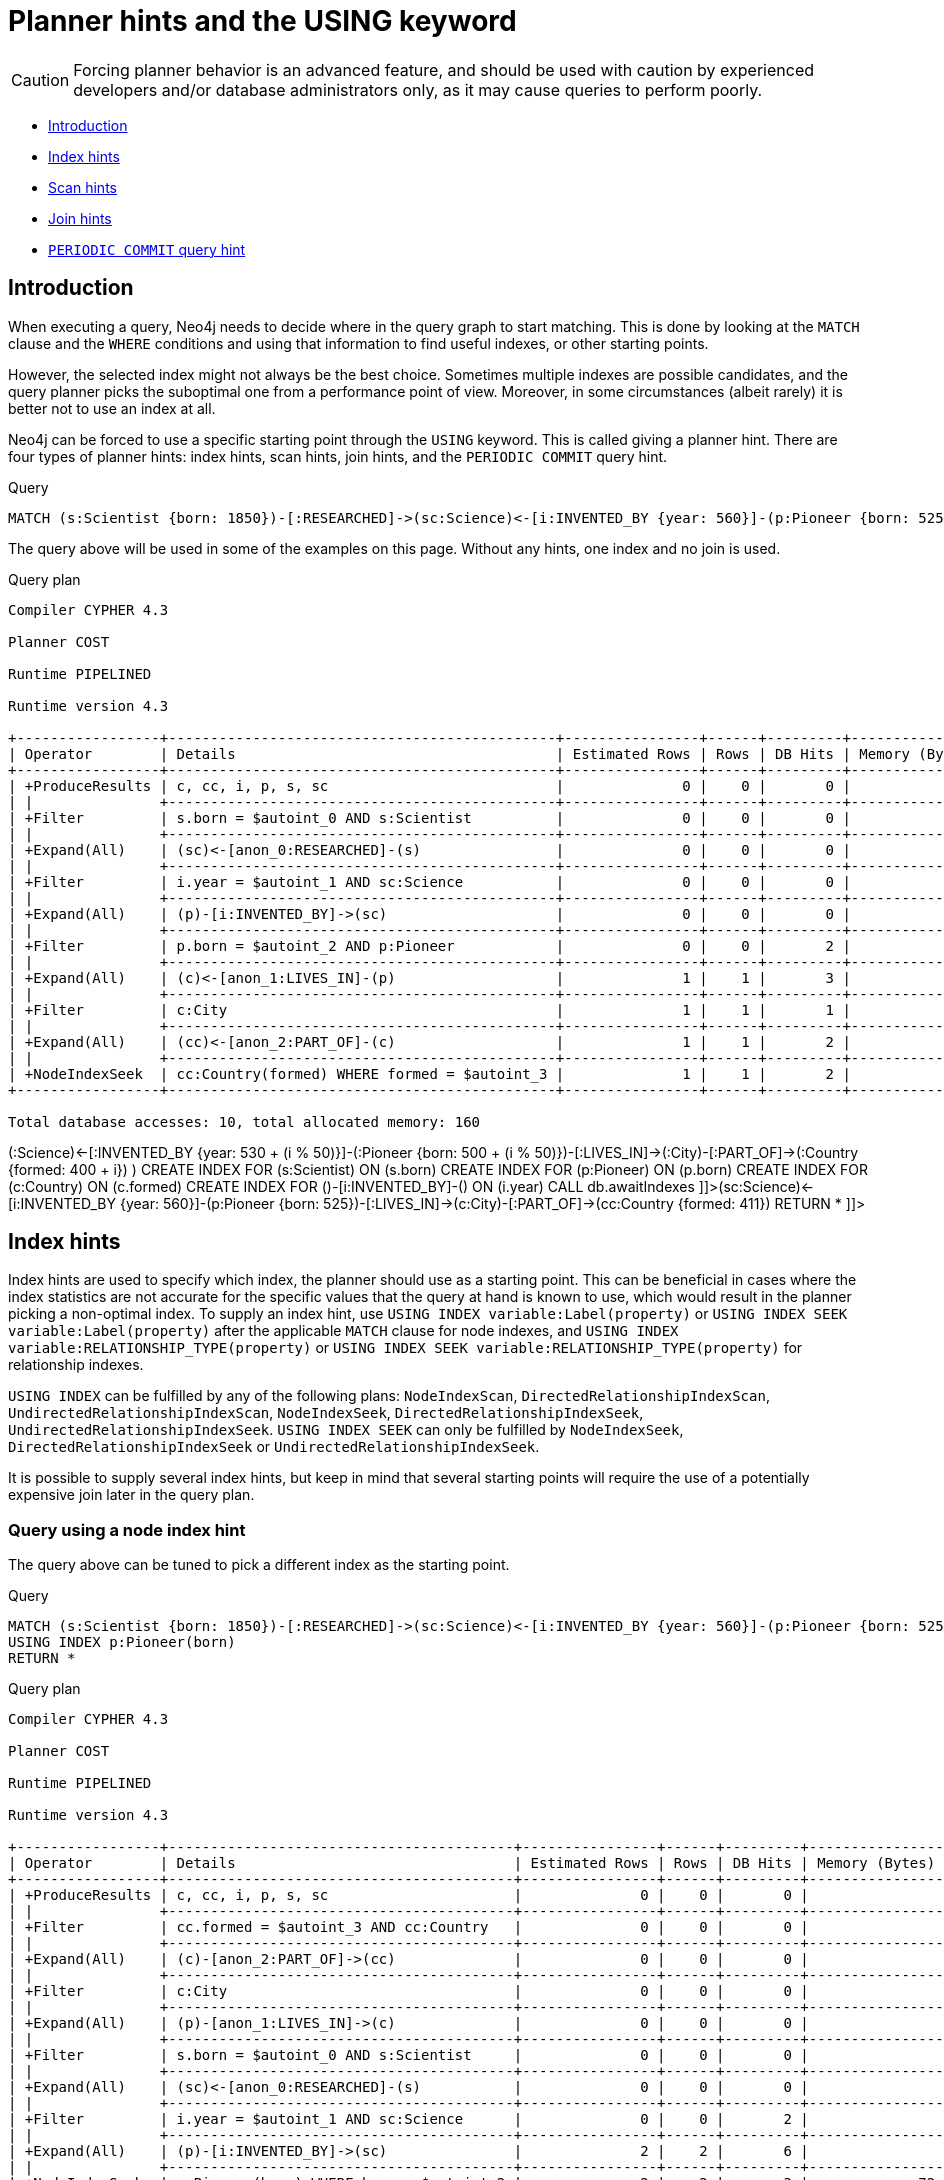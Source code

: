 [[query-using]]
= Planner hints and the USING keyword
:description: A planner hint is used to influence the decisions of the planner when building an execution plan for a query. Planner hints are specified in a query with the `USING` keyword. 

[CAUTION]
====
Forcing planner behavior is an advanced feature, and should be used with caution by experienced developers and/or database administrators only, as it may cause queries to perform poorly.


====

* xref:query-tuning/using.adoc#query-using-introduction[Introduction]
* xref:query-tuning/using.adoc#query-using-index-hint[Index hints]
* xref:query-tuning/using.adoc#query-using-scan-hint[Scan hints]
* xref:query-tuning/using.adoc#query-using-join-hint[Join hints]
* xref:query-tuning/using.adoc#query-using-periodic-commit-hint[`PERIODIC COMMIT` query hint]

[[query-using-introduction]]
== Introduction

When executing a query, Neo4j needs to decide where in the query graph to start matching.
This is done by looking at the `MATCH` clause and the `WHERE` conditions and using that information to find useful indexes, or other starting points.

However, the selected index might not always be the best choice.
Sometimes multiple indexes are possible candidates, and the query planner picks the suboptimal one from a performance point of view.
Moreover, in some circumstances (albeit rarely) it is better not to use an index at all.

Neo4j can be forced to use a specific starting point through the `USING` keyword. This is called giving a planner hint.
There are four types of planner hints: index hints, scan hints, join hints, and the `PERIODIC COMMIT` query hint.


.Query
[source, cypher]
----
MATCH (s:Scientist {born: 1850})-[:RESEARCHED]->(sc:Science)<-[i:INVENTED_BY {year: 560}]-(p:Pioneer {born: 525})-[:LIVES_IN]->(c:City)-[:PART_OF]->(cc:Country {formed: 411}) RETURN *
----

The query above will be used in some of the examples on this page.
Without any hints, one index and no join is used.

.Query plan
[source]
----
Compiler CYPHER 4.3

Planner COST

Runtime PIPELINED

Runtime version 4.3

+-----------------+----------------------------------------------+----------------+------+---------+----------------+------------------------+-----------+---------------------+
| Operator        | Details                                      | Estimated Rows | Rows | DB Hits | Memory (Bytes) | Page Cache Hits/Misses | Time (ms) | Other               |
+-----------------+----------------------------------------------+----------------+------+---------+----------------+------------------------+-----------+---------------------+
| +ProduceResults | c, cc, i, p, s, sc                           |              0 |    0 |       0 |                |                        |           | Fused in Pipeline 0 |
| |               +----------------------------------------------+----------------+------+---------+----------------+                        |           +---------------------+
| +Filter         | s.born = $autoint_0 AND s:Scientist          |              0 |    0 |       0 |                |                        |           | Fused in Pipeline 0 |
| |               +----------------------------------------------+----------------+------+---------+----------------+                        |           +---------------------+
| +Expand(All)    | (sc)<-[anon_0:RESEARCHED]-(s)                |              0 |    0 |       0 |                |                        |           | Fused in Pipeline 0 |
| |               +----------------------------------------------+----------------+------+---------+----------------+                        |           +---------------------+
| +Filter         | i.year = $autoint_1 AND sc:Science           |              0 |    0 |       0 |                |                        |           | Fused in Pipeline 0 |
| |               +----------------------------------------------+----------------+------+---------+----------------+                        |           +---------------------+
| +Expand(All)    | (p)-[i:INVENTED_BY]->(sc)                    |              0 |    0 |       0 |                |                        |           | Fused in Pipeline 0 |
| |               +----------------------------------------------+----------------+------+---------+----------------+                        |           +---------------------+
| +Filter         | p.born = $autoint_2 AND p:Pioneer            |              0 |    0 |       2 |                |                        |           | Fused in Pipeline 0 |
| |               +----------------------------------------------+----------------+------+---------+----------------+                        |           +---------------------+
| +Expand(All)    | (c)<-[anon_1:LIVES_IN]-(p)                   |              1 |    1 |       3 |                |                        |           | Fused in Pipeline 0 |
| |               +----------------------------------------------+----------------+------+---------+----------------+                        |           +---------------------+
| +Filter         | c:City                                       |              1 |    1 |       1 |                |                        |           | Fused in Pipeline 0 |
| |               +----------------------------------------------+----------------+------+---------+----------------+                        |           +---------------------+
| +Expand(All)    | (cc)<-[anon_2:PART_OF]-(c)                   |              1 |    1 |       2 |                |                        |           | Fused in Pipeline 0 |
| |               +----------------------------------------------+----------------+------+---------+----------------+                        |           +---------------------+
| +NodeIndexSeek  | cc:Country(formed) WHERE formed = $autoint_3 |              1 |    1 |       2 |             72 |                    6/1 |     0.718 | Fused in Pipeline 0 |
+-----------------+----------------------------------------------+----------------+------+---------+----------------+------------------------+-----------+---------------------+

Total database accesses: 10, total allocated memory: 160

----

ifndef::nonhtmloutput[]
[subs="none"]
++++
<formalpara role="cypherconsole">
<title>Try this query live</title>
<para><database><![CDATA[
FOREACH(i IN range(1, 100) |
  CREATE (:Scientist {born: 1800 + i})-[:RESEARCHED]->(:Science)<-[:INVENTED_BY {year: 530 + (i % 50)}]-(:Pioneer {born: 500 + (i % 50)})-[:LIVES_IN]->(:City)-[:PART_OF]->(:Country {formed: 400 + i})
)

CREATE INDEX FOR (s:Scientist) ON (s.born)
CREATE INDEX FOR (p:Pioneer) ON (p.born)
CREATE INDEX FOR (c:Country) ON (c.formed)
CREATE INDEX FOR ()-[i:INVENTED_BY]-() ON (i.year)
CALL db.awaitIndexes

]]></database><command><![CDATA[
MATCH (s:Scientist {born: 1850})-[:RESEARCHED]->(sc:Science)<-[i:INVENTED_BY {year: 560}]-(p:Pioneer {born: 525})-[:LIVES_IN]->(c:City)-[:PART_OF]->(cc:Country {formed: 411}) RETURN *
]]></command></para></formalpara>
++++
endif::nonhtmloutput[]

[[query-using-index-hint]]
== Index hints

Index hints are used to specify which index, the planner should use as a starting point.
This can be beneficial in cases where the index statistics are not accurate for the specific values that
the query at hand is known to use, which would result in the planner picking a non-optimal index.
To supply an index hint, use `USING INDEX variable:Label(property)` or `USING INDEX SEEK variable:Label(property)` after the applicable `MATCH` clause for node indexes,
and `USING INDEX variable:RELATIONSHIP_TYPE(property)` or `USING INDEX SEEK variable:RELATIONSHIP_TYPE(property)` for relationship indexes.

`USING INDEX` can be fulfilled by any of the following plans:
`NodeIndexScan`, `DirectedRelationshipIndexScan`, `UndirectedRelationshipIndexScan`, `NodeIndexSeek`, `DirectedRelationshipIndexSeek`, `UndirectedRelationshipIndexSeek`.
`USING INDEX SEEK` can only be fulfilled by `NodeIndexSeek`, `DirectedRelationshipIndexSeek` or `UndirectedRelationshipIndexSeek`.

It is possible to supply several index hints, but keep in mind that several starting points
will require the use of a potentially expensive join later in the query plan.

=== Query using a node index hint

The query above can be tuned to pick a different index as the starting point.


.Query
[source, cypher]
----
MATCH (s:Scientist {born: 1850})-[:RESEARCHED]->(sc:Science)<-[i:INVENTED_BY {year: 560}]-(p:Pioneer {born: 525})-[:LIVES_IN]->(c:City)-[:PART_OF]->(cc:Country {formed: 411})
USING INDEX p:Pioneer(born)
RETURN *
----

.Query plan
[source]
----
Compiler CYPHER 4.3

Planner COST

Runtime PIPELINED

Runtime version 4.3

+-----------------+-----------------------------------------+----------------+------+---------+----------------+------------------------+-----------+---------------------+
| Operator        | Details                                 | Estimated Rows | Rows | DB Hits | Memory (Bytes) | Page Cache Hits/Misses | Time (ms) | Other               |
+-----------------+-----------------------------------------+----------------+------+---------+----------------+------------------------+-----------+---------------------+
| +ProduceResults | c, cc, i, p, s, sc                      |              0 |    0 |       0 |                |                        |           | Fused in Pipeline 0 |
| |               +-----------------------------------------+----------------+------+---------+----------------+                        |           +---------------------+
| +Filter         | cc.formed = $autoint_3 AND cc:Country   |              0 |    0 |       0 |                |                        |           | Fused in Pipeline 0 |
| |               +-----------------------------------------+----------------+------+---------+----------------+                        |           +---------------------+
| +Expand(All)    | (c)-[anon_2:PART_OF]->(cc)              |              0 |    0 |       0 |                |                        |           | Fused in Pipeline 0 |
| |               +-----------------------------------------+----------------+------+---------+----------------+                        |           +---------------------+
| +Filter         | c:City                                  |              0 |    0 |       0 |                |                        |           | Fused in Pipeline 0 |
| |               +-----------------------------------------+----------------+------+---------+----------------+                        |           +---------------------+
| +Expand(All)    | (p)-[anon_1:LIVES_IN]->(c)              |              0 |    0 |       0 |                |                        |           | Fused in Pipeline 0 |
| |               +-----------------------------------------+----------------+------+---------+----------------+                        |           +---------------------+
| +Filter         | s.born = $autoint_0 AND s:Scientist     |              0 |    0 |       0 |                |                        |           | Fused in Pipeline 0 |
| |               +-----------------------------------------+----------------+------+---------+----------------+                        |           +---------------------+
| +Expand(All)    | (sc)<-[anon_0:RESEARCHED]-(s)           |              0 |    0 |       0 |                |                        |           | Fused in Pipeline 0 |
| |               +-----------------------------------------+----------------+------+---------+----------------+                        |           +---------------------+
| +Filter         | i.year = $autoint_1 AND sc:Science      |              0 |    0 |       2 |                |                        |           | Fused in Pipeline 0 |
| |               +-----------------------------------------+----------------+------+---------+----------------+                        |           +---------------------+
| +Expand(All)    | (p)-[i:INVENTED_BY]->(sc)               |              2 |    2 |       6 |                |                        |           | Fused in Pipeline 0 |
| |               +-----------------------------------------+----------------+------+---------+----------------+                        |           +---------------------+
| +NodeIndexSeek  | p:Pioneer(born) WHERE born = $autoint_2 |              2 |    2 |       3 |             72 |                    4/1 |     0.665 | Fused in Pipeline 0 |
+-----------------+-----------------------------------------+----------------+------+---------+----------------+------------------------+-----------+---------------------+

Total database accesses: 11, total allocated memory: 160

----

ifndef::nonhtmloutput[]
[subs="none"]
++++
<formalpara role="cypherconsole">
<title>Try this query live</title>
<para><database><![CDATA[
FOREACH(i IN range(1, 100) |
  CREATE (:Scientist {born: 1800 + i})-[:RESEARCHED]->(:Science)<-[:INVENTED_BY {year: 530 + (i % 50)}]-(:Pioneer {born: 500 + (i % 50)})-[:LIVES_IN]->(:City)-[:PART_OF]->(:Country {formed: 400 + i})
)

CREATE INDEX FOR (s:Scientist) ON (s.born)
CREATE INDEX FOR (p:Pioneer) ON (p.born)
CREATE INDEX FOR (c:Country) ON (c.formed)
CREATE INDEX FOR ()-[i:INVENTED_BY]-() ON (i.year)
CALL db.awaitIndexes

]]></database><command><![CDATA[
MATCH (s:Scientist {born: 1850})-[:RESEARCHED]->(sc:Science)<-[i:INVENTED_BY {year: 560}]-(p:Pioneer {born: 525})-[:LIVES_IN]->(c:City)-[:PART_OF]->(cc:Country {formed: 411})
USING INDEX p:Pioneer(born)
RETURN *
]]></command></para></formalpara>
++++
endif::nonhtmloutput[]

=== Query using a relationship index hint

The query above can be tuned to pick a relationship index as the starting point.


.Query
[source, cypher]
----
MATCH (s:Scientist {born: 1850})-[:RESEARCHED]->(sc:Science)<-[i:INVENTED_BY {year: 560}]-(p:Pioneer {born: 525})-[:LIVES_IN]->(c:City)-[:PART_OF]->(cc:Country {formed: 411})
USING INDEX i:INVENTED_BY(year)
RETURN *
----

.Query plan
[source]
----
Compiler CYPHER 4.3

Planner COST

Runtime PIPELINED

Runtime version 4.3

+--------------------------------+---------------------------------------------------------+----------------+------+---------+----------------+------------------------+-----------+---------------------+
| Operator                       | Details                                                 | Estimated Rows | Rows | DB Hits | Memory (Bytes) | Page Cache Hits/Misses | Time (ms) | Other               |
+--------------------------------+---------------------------------------------------------+----------------+------+---------+----------------+------------------------+-----------+---------------------+
| +ProduceResults                | c, cc, i, p, s, sc                                      |              0 |    0 |       0 |                |                        |           | Fused in Pipeline 0 |
| |                              +---------------------------------------------------------+----------------+------+---------+----------------+                        |           +---------------------+
| +Filter                        | cc.formed = $autoint_3 AND cc:Country                   |              0 |    0 |       0 |                |                        |           | Fused in Pipeline 0 |
| |                              +---------------------------------------------------------+----------------+------+---------+----------------+                        |           +---------------------+
| +Expand(All)                   | (c)-[anon_2:PART_OF]->(cc)                              |              0 |    0 |       0 |                |                        |           | Fused in Pipeline 0 |
| |                              +---------------------------------------------------------+----------------+------+---------+----------------+                        |           +---------------------+
| +Filter                        | c:City                                                  |              0 |    0 |       0 |                |                        |           | Fused in Pipeline 0 |
| |                              +---------------------------------------------------------+----------------+------+---------+----------------+                        |           +---------------------+
| +Expand(All)                   | (p)-[anon_1:LIVES_IN]->(c)                              |              0 |    0 |       0 |                |                        |           | Fused in Pipeline 0 |
| |                              +---------------------------------------------------------+----------------+------+---------+----------------+                        |           +---------------------+
| +Filter                        | s.born = $autoint_0 AND s:Scientist                     |              0 |    0 |       0 |                |                        |           | Fused in Pipeline 0 |
| |                              +---------------------------------------------------------+----------------+------+---------+----------------+                        |           +---------------------+
| +Expand(All)                   | (sc)<-[anon_0:RESEARCHED]-(s)                           |              0 |    0 |       0 |                |                        |           | Fused in Pipeline 0 |
| |                              +---------------------------------------------------------+----------------+------+---------+----------------+                        |           +---------------------+
| +Filter                        | p.born = $autoint_2 AND sc:Science AND p:Pioneer        |              0 |    0 |       4 |                |                        |           | Fused in Pipeline 0 |
| |                              +---------------------------------------------------------+----------------+------+---------+----------------+                        |           +---------------------+
| +DirectedRelationshipIndexSeek | (p)-[i:INVENTED_BY(year)]->(sc) WHERE year = $autoint_1 |              2 |    2 |       5 |             72 |                    5/1 |     0.517 | Fused in Pipeline 0 |
+--------------------------------+---------------------------------------------------------+----------------+------+---------+----------------+------------------------+-----------+---------------------+

Total database accesses: 9, total allocated memory: 160

----

ifndef::nonhtmloutput[]
[subs="none"]
++++
<formalpara role="cypherconsole">
<title>Try this query live</title>
<para><database><![CDATA[
FOREACH(i IN range(1, 100) |
  CREATE (:Scientist {born: 1800 + i})-[:RESEARCHED]->(:Science)<-[:INVENTED_BY {year: 530 + (i % 50)}]-(:Pioneer {born: 500 + (i % 50)})-[:LIVES_IN]->(:City)-[:PART_OF]->(:Country {formed: 400 + i})
)

CREATE INDEX FOR (s:Scientist) ON (s.born)
CREATE INDEX FOR (p:Pioneer) ON (p.born)
CREATE INDEX FOR (c:Country) ON (c.formed)
CREATE INDEX FOR ()-[i:INVENTED_BY]-() ON (i.year)
CALL db.awaitIndexes

]]></database><command><![CDATA[
MATCH (s:Scientist {born: 1850})-[:RESEARCHED]->(sc:Science)<-[i:INVENTED_BY {year: 560}]-(p:Pioneer {born: 525})-[:LIVES_IN]->(c:City)-[:PART_OF]->(cc:Country {formed: 411})
USING INDEX i:INVENTED_BY(year)
RETURN *
]]></command></para></formalpara>
++++
endif::nonhtmloutput[]

=== Query using multiple index hints

Supplying one index hint changed the starting point of the query, but the plan is still linear, meaning it
only has one starting point. If we give the planner yet another index hint, we force it to use two starting points,
one at each end of the match. It will then join these two branches using a join operator.


.Query
[source, cypher]
----
MATCH (s:Scientist {born: 1850})-[:RESEARCHED]->(sc:Science)<-[i:INVENTED_BY {year: 560}]-(p:Pioneer {born: 525})-[:LIVES_IN]->(c:City)-[:PART_OF]->(cc:Country {formed: 411})
USING INDEX s:Scientist(born)
USING INDEX cc:Country(formed)
RETURN *
----

.Query plan
[source]
----
Compiler CYPHER 4.3

Planner COST

Runtime PIPELINED

Runtime version 4.3

+------------------+----------------------------------------------+----------------+------+---------+----------------+------------------------+-----------+---------------------+
| Operator         | Details                                      | Estimated Rows | Rows | DB Hits | Memory (Bytes) | Page Cache Hits/Misses | Time (ms) | Other               |
+------------------+----------------------------------------------+----------------+------+---------+----------------+------------------------+-----------+---------------------+
| +ProduceResults  | c, cc, i, p, s, sc                           |              0 |    0 |       0 |                |                    0/0 |     0.000 | In Pipeline 2       |
| |                +----------------------------------------------+----------------+------+---------+----------------+------------------------+-----------+---------------------+
| +NodeHashJoin    | sc                                           |              0 |    0 |       0 |            432 |                        |           | In Pipeline 2       |
| |\               +----------------------------------------------+----------------+------+---------+----------------+------------------------+-----------+---------------------+
| | +Expand(All)   | (s)-[anon_0:RESEARCHED]->(sc)                |              1 |    0 |       0 |                |                        |           | Fused in Pipeline 1 |
| | |              +----------------------------------------------+----------------+------+---------+----------------+                        |           +---------------------+
| | +NodeIndexSeek | s:Scientist(born) WHERE born = $autoint_0    |              1 |    0 |       0 |             72 |                    0/0 |     0.000 | Fused in Pipeline 1 |
| |                +----------------------------------------------+----------------+------+---------+----------------+------------------------+-----------+---------------------+
| +Filter          | i.year = $autoint_1 AND sc:Science           |              0 |    0 |       0 |                |                        |           | Fused in Pipeline 0 |
| |                +----------------------------------------------+----------------+------+---------+----------------+                        |           +---------------------+
| +Expand(All)     | (p)-[i:INVENTED_BY]->(sc)                    |              0 |    0 |       0 |                |                        |           | Fused in Pipeline 0 |
| |                +----------------------------------------------+----------------+------+---------+----------------+                        |           +---------------------+
| +Filter          | p.born = $autoint_2 AND p:Pioneer            |              0 |    0 |       2 |                |                        |           | Fused in Pipeline 0 |
| |                +----------------------------------------------+----------------+------+---------+----------------+                        |           +---------------------+
| +Expand(All)     | (c)<-[anon_1:LIVES_IN]-(p)                   |              1 |    1 |       3 |                |                        |           | Fused in Pipeline 0 |
| |                +----------------------------------------------+----------------+------+---------+----------------+                        |           +---------------------+
| +Filter          | c:City                                       |              1 |    1 |       1 |                |                        |           | Fused in Pipeline 0 |
| |                +----------------------------------------------+----------------+------+---------+----------------+                        |           +---------------------+
| +Expand(All)     | (cc)<-[anon_2:PART_OF]-(c)                   |              1 |    1 |       2 |                |                        |           | Fused in Pipeline 0 |
| |                +----------------------------------------------+----------------+------+---------+----------------+                        |           +---------------------+
| +NodeIndexSeek   | cc:Country(formed) WHERE formed = $autoint_3 |              1 |    1 |       2 |             72 |                    7/0 |     0.553 | Fused in Pipeline 0 |
+------------------+----------------------------------------------+----------------+------+---------+----------------+------------------------+-----------+---------------------+

Total database accesses: 10, total allocated memory: 672

----

ifndef::nonhtmloutput[]
[subs="none"]
++++
<formalpara role="cypherconsole">
<title>Try this query live</title>
<para><database><![CDATA[
FOREACH(i IN range(1, 100) |
  CREATE (:Scientist {born: 1800 + i})-[:RESEARCHED]->(:Science)<-[:INVENTED_BY {year: 530 + (i % 50)}]-(:Pioneer {born: 500 + (i % 50)})-[:LIVES_IN]->(:City)-[:PART_OF]->(:Country {formed: 400 + i})
)

CREATE INDEX FOR (s:Scientist) ON (s.born)
CREATE INDEX FOR (p:Pioneer) ON (p.born)
CREATE INDEX FOR (c:Country) ON (c.formed)
CREATE INDEX FOR ()-[i:INVENTED_BY]-() ON (i.year)
CALL db.awaitIndexes

]]></database><command><![CDATA[
MATCH (s:Scientist {born: 1850})-[:RESEARCHED]->(sc:Science)<-[i:INVENTED_BY {year: 560}]-(p:Pioneer {born: 525})-[:LIVES_IN]->(c:City)-[:PART_OF]->(cc:Country {formed: 411})
USING INDEX s:Scientist(born)
USING INDEX cc:Country(formed)
RETURN *
]]></command></para></formalpara>
++++
endif::nonhtmloutput[]

[[query-using-scan-hint]]
== Scan hints

If your query matches large parts of an index, it might be faster to scan the label or relationship type and filter out rows that do not match.
To do this, you can use `USING SCAN variable:Label` after the applicable `MATCH` clause for node indexes,
and `USING SCAN variable:RELATIONSHIP_TYPE` for relationship indexes.
This will force Cypher to not use an index that could have been used, and instead do a label scan/relationship type scan.
You can use the same hint to enforce a starting point where no index is applicable.

=== Hinting a label scan


.Query
[source, cypher]
----
MATCH (s:Scientist {born: 1850})-[:RESEARCHED]->(sc:Science)<-[i:INVENTED_BY {year: 560}]-(p:Pioneer {born: 525})-[:LIVES_IN]->(c:City)-[:PART_OF]->(cc:Country {formed: 411})
USING SCAN s:Scientist
RETURN *
----

.Query plan
[source]
----
Compiler CYPHER 4.3

Planner COST

Runtime PIPELINED

Runtime version 4.3

+------------------+-----------------------------------------------------------+----------------+------+---------+----------------+------------------------+-----------+---------------------+
| Operator         | Details                                                   | Estimated Rows | Rows | DB Hits | Memory (Bytes) | Page Cache Hits/Misses | Time (ms) | Other               |
+------------------+-----------------------------------------------------------+----------------+------+---------+----------------+------------------------+-----------+---------------------+
| +ProduceResults  | c, cc, i, p, s, sc                                        |              0 |    0 |       0 |                |                        |           | Fused in Pipeline 0 |
| |                +-----------------------------------------------------------+----------------+------+---------+----------------+                        |           +---------------------+
| +Filter          | cc.formed = $autoint_3 AND cc:Country                     |              0 |    0 |       0 |                |                        |           | Fused in Pipeline 0 |
| |                +-----------------------------------------------------------+----------------+------+---------+----------------+                        |           +---------------------+
| +Expand(All)     | (c)-[anon_2:PART_OF]->(cc)                                |              0 |    0 |       0 |                |                        |           | Fused in Pipeline 0 |
| |                +-----------------------------------------------------------+----------------+------+---------+----------------+                        |           +---------------------+
| +Filter          | c:City                                                    |              0 |    0 |       0 |                |                        |           | Fused in Pipeline 0 |
| |                +-----------------------------------------------------------+----------------+------+---------+----------------+                        |           +---------------------+
| +Expand(All)     | (p)-[anon_1:LIVES_IN]->(c)                                |              0 |    0 |       0 |                |                        |           | Fused in Pipeline 0 |
| |                +-----------------------------------------------------------+----------------+------+---------+----------------+                        |           +---------------------+
| +Filter          | i.year = $autoint_1 AND p.born = $autoint_2 AND p:Pioneer |              0 |    0 |       1 |                |                        |           | Fused in Pipeline 0 |
| |                +-----------------------------------------------------------+----------------+------+---------+----------------+                        |           +---------------------+
| +Expand(All)     | (sc)<-[i:INVENTED_BY]-(p)                                 |              1 |    1 |       3 |                |                        |           | Fused in Pipeline 0 |
| |                +-----------------------------------------------------------+----------------+------+---------+----------------+                        |           +---------------------+
| +Filter          | sc:Science                                                |              1 |    1 |       1 |                |                        |           | Fused in Pipeline 0 |
| |                +-----------------------------------------------------------+----------------+------+---------+----------------+                        |           +---------------------+
| +Expand(All)     | (s)-[anon_0:RESEARCHED]->(sc)                             |              1 |    1 |       2 |                |                        |           | Fused in Pipeline 0 |
| |                +-----------------------------------------------------------+----------------+------+---------+----------------+                        |           +---------------------+
| +Filter          | s.born = $autoint_0                                       |              1 |    1 |     200 |                |                        |           | Fused in Pipeline 0 |
| |                +-----------------------------------------------------------+----------------+------+---------+----------------+                        |           +---------------------+
| +NodeByLabelScan | s:Scientist                                               |            100 |  100 |     101 |             72 |                   10/0 |     0.988 | Fused in Pipeline 0 |
+------------------+-----------------------------------------------------------+----------------+------+---------+----------------+------------------------+-----------+---------------------+

Total database accesses: 308, total allocated memory: 168

----

ifndef::nonhtmloutput[]
[subs="none"]
++++
<formalpara role="cypherconsole">
<title>Try this query live</title>
<para><database><![CDATA[
FOREACH(i IN range(1, 100) |
  CREATE (:Scientist {born: 1800 + i})-[:RESEARCHED]->(:Science)<-[:INVENTED_BY {year: 530 + (i % 50)}]-(:Pioneer {born: 500 + (i % 50)})-[:LIVES_IN]->(:City)-[:PART_OF]->(:Country {formed: 400 + i})
)

CREATE INDEX FOR (s:Scientist) ON (s.born)
CREATE INDEX FOR (p:Pioneer) ON (p.born)
CREATE INDEX FOR (c:Country) ON (c.formed)
CREATE INDEX FOR ()-[i:INVENTED_BY]-() ON (i.year)
CALL db.awaitIndexes

]]></database><command><![CDATA[
MATCH (s:Scientist {born: 1850})-[:RESEARCHED]->(sc:Science)<-[i:INVENTED_BY {year: 560}]-(p:Pioneer {born: 525})-[:LIVES_IN]->(c:City)-[:PART_OF]->(cc:Country {formed: 411})
USING SCAN s:Scientist
RETURN *
]]></command></para></formalpara>
++++
endif::nonhtmloutput[]

=== Hinting a relationship type scan


.Query
[source, cypher]
----
MATCH (s:Scientist {born: 1850})-[:RESEARCHED]->(sc:Science)<-[i:INVENTED_BY {year: 560}]-(p:Pioneer {born: 525})-[:LIVES_IN]->(c:City)-[:PART_OF]->(cc:Country {formed: 411})
USING SCAN i:INVENTED_BY
RETURN *
----

.Query plan
[source]
----
Compiler CYPHER 4.3

Planner COST

Runtime PIPELINED

Runtime version 4.3

+-------------------------------+--------------------------------------------------------------------------+----------------+------+---------+----------------+------------------------+-----------+---------------------+
| Operator                      | Details                                                                  | Estimated Rows | Rows | DB Hits | Memory (Bytes) | Page Cache Hits/Misses | Time (ms) | Other               |
+-------------------------------+--------------------------------------------------------------------------+----------------+------+---------+----------------+------------------------+-----------+---------------------+
| +ProduceResults               | c, cc, i, p, s, sc                                                       |              0 |    0 |       0 |                |                        |           | Fused in Pipeline 0 |
| |                             +--------------------------------------------------------------------------+----------------+------+---------+----------------+                        |           +---------------------+
| +Filter                       | cc.formed = $autoint_3 AND cc:Country                                    |              0 |    0 |       0 |                |                        |           | Fused in Pipeline 0 |
| |                             +--------------------------------------------------------------------------+----------------+------+---------+----------------+                        |           +---------------------+
| +Expand(All)                  | (c)-[anon_2:PART_OF]->(cc)                                               |              0 |    0 |       0 |                |                        |           | Fused in Pipeline 0 |
| |                             +--------------------------------------------------------------------------+----------------+------+---------+----------------+                        |           +---------------------+
| +Filter                       | c:City                                                                   |              0 |    0 |       0 |                |                        |           | Fused in Pipeline 0 |
| |                             +--------------------------------------------------------------------------+----------------+------+---------+----------------+                        |           +---------------------+
| +Expand(All)                  | (p)-[anon_1:LIVES_IN]->(c)                                               |              0 |    0 |       0 |                |                        |           | Fused in Pipeline 0 |
| |                             +--------------------------------------------------------------------------+----------------+------+---------+----------------+                        |           +---------------------+
| +Filter                       | s.born = $autoint_0 AND s:Scientist                                      |              0 |    0 |       0 |                |                        |           | Fused in Pipeline 0 |
| |                             +--------------------------------------------------------------------------+----------------+------+---------+----------------+                        |           +---------------------+
| +Expand(All)                  | (sc)<-[anon_0:RESEARCHED]-(s)                                            |              0 |    0 |       0 |                |                        |           | Fused in Pipeline 0 |
| |                             +--------------------------------------------------------------------------+----------------+------+---------+----------------+                        |           +---------------------+
| +Filter                       | i.year = $autoint_1 AND p.born = $autoint_2 AND sc:Science AND p:Pioneer |              0 |    0 |     204 |                |                        |           | Fused in Pipeline 0 |
| |                             +--------------------------------------------------------------------------+----------------+------+---------+----------------+                        |           +---------------------+
| +DirectedRelationshipTypeScan | (p)-[i:INVENTED_BY]->(sc)                                                |            100 |  100 |     201 |             72 |                   10/0 |     1.417 | Fused in Pipeline 0 |
+-------------------------------+--------------------------------------------------------------------------+----------------+------+---------+----------------+------------------------+-----------+---------------------+

Total database accesses: 405, total allocated memory: 160

----

ifndef::nonhtmloutput[]
[subs="none"]
++++
<formalpara role="cypherconsole">
<title>Try this query live</title>
<para><database><![CDATA[
FOREACH(i IN range(1, 100) |
  CREATE (:Scientist {born: 1800 + i})-[:RESEARCHED]->(:Science)<-[:INVENTED_BY {year: 530 + (i % 50)}]-(:Pioneer {born: 500 + (i % 50)})-[:LIVES_IN]->(:City)-[:PART_OF]->(:Country {formed: 400 + i})
)

CREATE INDEX FOR (s:Scientist) ON (s.born)
CREATE INDEX FOR (p:Pioneer) ON (p.born)
CREATE INDEX FOR (c:Country) ON (c.formed)
CREATE INDEX FOR ()-[i:INVENTED_BY]-() ON (i.year)
CALL db.awaitIndexes

]]></database><command><![CDATA[
MATCH (s:Scientist {born: 1850})-[:RESEARCHED]->(sc:Science)<-[i:INVENTED_BY {year: 560}]-(p:Pioneer {born: 525})-[:LIVES_IN]->(c:City)-[:PART_OF]->(cc:Country {formed: 411})
USING SCAN i:INVENTED_BY
RETURN *
]]></command></para></formalpara>
++++
endif::nonhtmloutput[]

[[query-using-join-hint]]
== Join hints

Join hints are the most advanced type of hints, and are not used to find starting points for the
query execution plan, but to enforce that joins are made at specified points. This implies that there
has to be more than one starting point (leaf) in the plan, in order for the query to be able to join the two branches ascending
from these leaves. Due to this nature, joins, and subsequently join hints, will force
the planner to look for additional starting points, and in the case where there are no more good ones,
potentially pick a very bad starting point. This will negatively affect query performance. In other cases,
the hint might force the planner to pick a _seemingly_ bad starting point, which in reality proves to be a very good one.

=== Hinting a join on a single node

In the example above using multiple index hints, we saw that the planner chose to do a join, but not on the `p` node.
By supplying a join hint in addition to the index hints, we can enforce the join to happen on the `p` node.


.Query
[source, cypher]
----
MATCH (s:Scientist {born: 1850})-[:RESEARCHED]->(sc:Science)<-[i:INVENTED_BY {year: 560}]-(p:Pioneer {born: 525})-[:LIVES_IN]->(c:City)-[:PART_OF]->(cc:Country {formed: 411})
USING INDEX s:Scientist(born)
USING INDEX cc:Country(formed)
USING JOIN ON p
RETURN *
----

.Query plan
[source]
----
Compiler CYPHER 4.3

Planner COST

Runtime PIPELINED

Runtime version 4.3

+------------------+------------------------------------------------------------------+----------------+------+---------+----------------+------------------------+-----------+---------------------+
| Operator         | Details                                                          | Estimated Rows | Rows | DB Hits | Memory (Bytes) | Page Cache Hits/Misses | Time (ms) | Other               |
+------------------+------------------------------------------------------------------+----------------+------+---------+----------------+------------------------+-----------+---------------------+
| +ProduceResults  | c, cc, i, p, s, sc                                               |              0 |    0 |       0 |                |                    0/0 |     0.000 | In Pipeline 2       |
| |                +------------------------------------------------------------------+----------------+------+---------+----------------+------------------------+-----------+---------------------+
| +NodeHashJoin    | p                                                                |              0 |    0 |       0 |            432 |                        |           | In Pipeline 2       |
| |\               +------------------------------------------------------------------+----------------+------+---------+----------------+------------------------+-----------+---------------------+
| | +Filter        | cache[p.born] = $autoint_2                                       |              1 |    0 |       0 |                |                        |           | Fused in Pipeline 1 |
| | |              +------------------------------------------------------------------+----------------+------+---------+----------------+                        |           +---------------------+
| | +Expand(All)   | (c)<-[anon_1:LIVES_IN]-(p)                                       |              1 |    0 |       0 |                |                        |           | Fused in Pipeline 1 |
| | |              +------------------------------------------------------------------+----------------+------+---------+----------------+                        |           +---------------------+
| | +Filter        | c:City                                                           |              1 |    0 |       0 |                |                        |           | Fused in Pipeline 1 |
| | |              +------------------------------------------------------------------+----------------+------+---------+----------------+                        |           +---------------------+
| | +Expand(All)   | (cc)<-[anon_2:PART_OF]-(c)                                       |              1 |    0 |       0 |                |                        |           | Fused in Pipeline 1 |
| | |              +------------------------------------------------------------------+----------------+------+---------+----------------+                        |           +---------------------+
| | +NodeIndexSeek | cc:Country(formed) WHERE formed = $autoint_3                     |              1 |    0 |       0 |             72 |                    0/0 |     0.000 | Fused in Pipeline 1 |
| |                +------------------------------------------------------------------+----------------+------+---------+----------------+------------------------+-----------+---------------------+
| +Filter          | i.year = $autoint_1 AND cache[p.born] = $autoint_2 AND p:Pioneer |              0 |    0 |       1 |                |                        |           | Fused in Pipeline 0 |
| |                +------------------------------------------------------------------+----------------+------+---------+----------------+                        |           +---------------------+
| +Expand(All)     | (sc)<-[i:INVENTED_BY]-(p)                                        |              1 |    1 |       3 |                |                        |           | Fused in Pipeline 0 |
| |                +------------------------------------------------------------------+----------------+------+---------+----------------+                        |           +---------------------+
| +Filter          | sc:Science                                                       |              1 |    1 |       1 |                |                        |           | Fused in Pipeline 0 |
| |                +------------------------------------------------------------------+----------------+------+---------+----------------+                        |           +---------------------+
| +Expand(All)     | (s)-[anon_0:RESEARCHED]->(sc)                                    |              1 |    1 |       2 |                |                        |           | Fused in Pipeline 0 |
| |                +------------------------------------------------------------------+----------------+------+---------+----------------+                        |           +---------------------+
| +NodeIndexSeek   | s:Scientist(born) WHERE born = $autoint_0                        |              1 |    1 |       2 |             72 |                    6/1 |     0.753 | Fused in Pipeline 0 |
+------------------+------------------------------------------------------------------+----------------+------+---------+----------------+------------------------+-----------+---------------------+

Total database accesses: 9, total allocated memory: 672

----

ifndef::nonhtmloutput[]
[subs="none"]
++++
<formalpara role="cypherconsole">
<title>Try this query live</title>
<para><database><![CDATA[
FOREACH(i IN range(1, 100) |
  CREATE (:Scientist {born: 1800 + i})-[:RESEARCHED]->(:Science)<-[:INVENTED_BY {year: 530 + (i % 50)}]-(:Pioneer {born: 500 + (i % 50)})-[:LIVES_IN]->(:City)-[:PART_OF]->(:Country {formed: 400 + i})
)

CREATE INDEX FOR (s:Scientist) ON (s.born)
CREATE INDEX FOR (p:Pioneer) ON (p.born)
CREATE INDEX FOR (c:Country) ON (c.formed)
CREATE INDEX FOR ()-[i:INVENTED_BY]-() ON (i.year)
CALL db.awaitIndexes

]]></database><command><![CDATA[
MATCH (s:Scientist {born: 1850})-[:RESEARCHED]->(sc:Science)<-[i:INVENTED_BY {year: 560}]-(p:Pioneer {born: 525})-[:LIVES_IN]->(c:City)-[:PART_OF]->(cc:Country {formed: 411})
USING INDEX s:Scientist(born)
USING INDEX cc:Country(formed)
USING JOIN ON p
RETURN *
]]></command></para></formalpara>
++++
endif::nonhtmloutput[]

=== Hinting a join for an OPTIONAL MATCH

A join hint can also be used to force the planner to pick a `NodeLeftOuterHashJoin` or `NodeRightOuterHashJoin` to solve an `OPTIONAL MATCH`.
In most cases, the planner will rather use an `OptionalExpand`.


.Query
[source, cypher]
----
MATCH (s:Scientist {born: 1850})
OPTIONAL MATCH (s)-[:RESEARCHED]->(sc:Science)
RETURN *
----

Without any hint, the planner did not use a join to solve the `OPTIONAL MATCH`.

.Query plan
[source]
----
Compiler CYPHER 4.3

Planner COST

Runtime PIPELINED

Runtime version 4.3

+----------------------+------------------------------------------------+----------------+------+---------+----------------+------------------------+-----------+---------------------+
| Operator             | Details                                        | Estimated Rows | Rows | DB Hits | Memory (Bytes) | Page Cache Hits/Misses | Time (ms) | Other               |
+----------------------+------------------------------------------------+----------------+------+---------+----------------+------------------------+-----------+---------------------+
| +ProduceResults      | s, sc                                          |              1 |    1 |       0 |                |                        |           | Fused in Pipeline 0 |
| |                    +------------------------------------------------+----------------+------+---------+----------------+                        |           +---------------------+
| +OptionalExpand(All) | (s)-[anon_0:RESEARCHED]->(sc) WHERE sc:Science |              1 |    1 |       3 |                |                        |           | Fused in Pipeline 0 |
| |                    +------------------------------------------------+----------------+------+---------+----------------+                        |           +---------------------+
| +NodeIndexSeek       | s:Scientist(born) WHERE born = $autoint_0      |              1 |    1 |       2 |             72 |                    6/0 |     0.630 | Fused in Pipeline 0 |
+----------------------+------------------------------------------------+----------------+------+---------+----------------+------------------------+-----------+---------------------+

Total database accesses: 5, total allocated memory: 136

----

ifndef::nonhtmloutput[]
[subs="none"]
++++
<formalpara role="cypherconsole">
<title>Try this query live</title>
<para><database><![CDATA[
FOREACH(i IN range(1, 100) |
  CREATE (:Scientist {born: 1800 + i})-[:RESEARCHED]->(:Science)<-[:INVENTED_BY {year: 530 + (i % 50)}]-(:Pioneer {born: 500 + (i % 50)})-[:LIVES_IN]->(:City)-[:PART_OF]->(:Country {formed: 400 + i})
)

CREATE INDEX FOR (s:Scientist) ON (s.born)
CREATE INDEX FOR (p:Pioneer) ON (p.born)
CREATE INDEX FOR (c:Country) ON (c.formed)
CREATE INDEX FOR ()-[i:INVENTED_BY]-() ON (i.year)
CALL db.awaitIndexes

]]></database><command><![CDATA[
MATCH (s:Scientist {born: 1850})
OPTIONAL MATCH (s)-[:RESEARCHED]->(sc:Science)
RETURN *
]]></command></para></formalpara>
++++
endif::nonhtmloutput[]


.Query
[source, cypher]
----
MATCH (s:Scientist {born: 1850})
OPTIONAL MATCH (s)-[:RESEARCHED]->(sc:Science)
USING JOIN ON s
RETURN *
----

Now the planner uses a join to solve the `OPTIONAL MATCH`.

.Query plan
[source]
----
Compiler CYPHER 4.3

Planner COST

Runtime PIPELINED

Runtime version 4.3

+------------------------+-------------------------------------------+----------------+------+---------+----------------+------------------------+-----------+---------------------+
| Operator               | Details                                   | Estimated Rows | Rows | DB Hits | Memory (Bytes) | Page Cache Hits/Misses | Time (ms) | Other               |
+------------------------+-------------------------------------------+----------------+------+---------+----------------+------------------------+-----------+---------------------+
| +ProduceResults        | s, sc                                     |              1 |    1 |       0 |                |                    2/0 |     0.123 | In Pipeline 2       |
| |                      +-------------------------------------------+----------------+------+---------+----------------+------------------------+-----------+---------------------+
| +NodeLeftOuterHashJoin | s                                         |              1 |    1 |       0 |           3096 |                        |     7.145 | In Pipeline 2       |
| |\                     +-------------------------------------------+----------------+------+---------+----------------+------------------------+-----------+---------------------+
| | +Expand(All)         | (sc)<-[anon_0:RESEARCHED]-(s)             |            100 |  100 |     300 |                |                        |           | Fused in Pipeline 1 |
| | |                    +-------------------------------------------+----------------+------+---------+----------------+                        |           +---------------------+
| | +NodeByLabelScan     | sc:Science                                |            100 |  100 |     101 |             72 |                    4/0 |     0.812 | Fused in Pipeline 1 |
| |                      +-------------------------------------------+----------------+------+---------+----------------+------------------------+-----------+---------------------+
| +NodeIndexSeek         | s:Scientist(born) WHERE born = $autoint_0 |              1 |    1 |       2 |             72 |                    1/0 |     0.926 | In Pipeline 0       |
+------------------------+-------------------------------------------+----------------+------+---------+----------------+------------------------+-----------+---------------------+

Total database accesses: 403, total allocated memory: 3176

----

ifndef::nonhtmloutput[]
[subs="none"]
++++
<formalpara role="cypherconsole">
<title>Try this query live</title>
<para><database><![CDATA[
FOREACH(i IN range(1, 100) |
  CREATE (:Scientist {born: 1800 + i})-[:RESEARCHED]->(:Science)<-[:INVENTED_BY {year: 530 + (i % 50)}]-(:Pioneer {born: 500 + (i % 50)})-[:LIVES_IN]->(:City)-[:PART_OF]->(:Country {formed: 400 + i})
)

CREATE INDEX FOR (s:Scientist) ON (s.born)
CREATE INDEX FOR (p:Pioneer) ON (p.born)
CREATE INDEX FOR (c:Country) ON (c.formed)
CREATE INDEX FOR ()-[i:INVENTED_BY]-() ON (i.year)
CALL db.awaitIndexes

]]></database><command><![CDATA[
MATCH (s:Scientist {born: 1850})
OPTIONAL MATCH (s)-[:RESEARCHED]->(sc:Science)
USING JOIN ON s
RETURN *
]]></command></para></formalpara>
++++
endif::nonhtmloutput[]

[[query-using-periodic-commit-hint]]
== `PERIODIC COMMIT` query hint

Importing large amounts of data using xref:clauses/load-csv.adoc[`LOAD CSV`] with a single Cypher query may fail due to memory constraints.
This will manifest itself as an `OutOfMemoryError`.

For this situation _only,_ Cypher provides the global `USING PERIODIC COMMIT` query hint for updating queries using `LOAD CSV`.
If required, the limit for the number of rows per commit may be set as follows: `USING PERIODIC COMMIT 500`.

`PERIODIC COMMIT` will process the rows until the number of rows reaches a limit.
Then the current transaction will be committed and replaced with a newly opened transaction.
If no limit is set, a default value will be used.

See xref:clauses/load-csv.adoc#load-csv-importing-large-amounts-of-data[Importing large amounts of data] in xref:clauses/load-csv.adoc[] for examples of `USING PERIODIC COMMIT` with and without setting the number of rows per commit.

[IMPORTANT]
====
Using `PERIODIC COMMIT` will prevent running out of memory when importing large amounts of data.
However, it will also break transactional isolation and thus it should only be used where needed.


====

[NOTE]
====
The xref:clauses/use.adoc[`USE` clause] can not be used together with the `PERIODIC COMMIT` clause.


====

